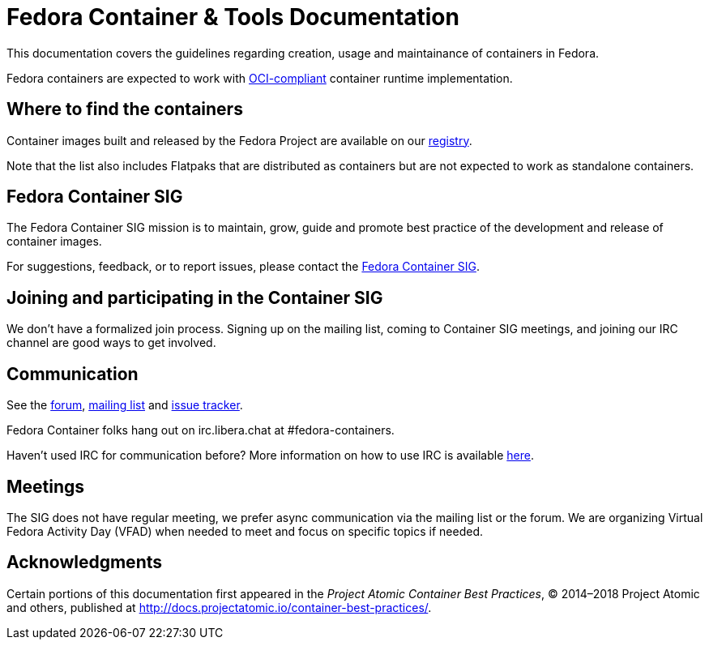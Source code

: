 = Fedora Container & Tools Documentation

This documentation covers the guidelines regarding creation, usage and maintainance of containers in Fedora.

Fedora containers are expected to work with https://www.opencontainers.org/[OCI-compliant] container runtime implementation.

== Where to find the containers

Container images built and released by the Fedora Project are available on our https://registry.fedoraproject.org[registry].

Note that the list also includes Flatpaks that are distributed as containers but are not expected to work as standalone containers.

== Fedora Container SIG

The Fedora Container SIG mission is to maintain, grow, guide and promote best practice of the development and release of container images.

For suggestions, feedback, or to report issues, please contact the https://pagure.io/ContainerSIG/container-sig/issues[Fedora Container SIG].

== Joining and participating in the Container SIG

We don't have a formalized join process. Signing up on the mailing list, coming to Container SIG meetings, and joining our IRC channel are good ways to get involved.

== Communication

See the https://discussion.fedoraproject.org/tag/containers[forum], https://lists.fedoraproject.org/archives/list/container-sig@lists.fedorahosted.org/[mailing list] and https://pagure.io/ContainerSIG/container-sig[issue tracker].

Fedora Container folks hang out on irc.libera.chat at #fedora-containers.

Haven't used IRC for communication before? More information on how to use IRC is available https://fedoraproject.org/wiki/IRC[here].

== Meetings

The SIG does not have regular meeting, we prefer async communication via the mailing list or the forum. We are organizing Virtual Fedora Activity Day (VFAD) when needed to meet and focus on specific topics if needed.

== Acknowledgments

Certain portions of this documentation first appeared in the [citetitle]_Project Atomic Container Best Practices_, © 2014–2018 Project Atomic and others, published at link:++http://docs.projectatomic.io/container-best-practices/++[].
